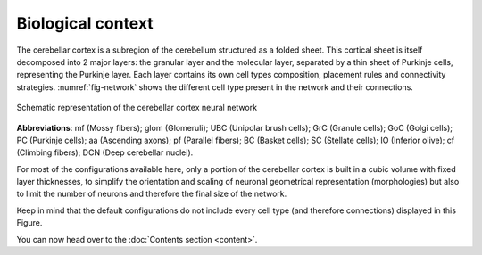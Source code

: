 Biological context
~~~~~~~~~~~~~~~~~~

The cerebellar cortex is a subregion of the cerebellum structured as a folded sheet. This cortical
sheet is itself decomposed into 2 major layers: the granular layer and the molecular layer,
separated by a thin sheet of Purkinje cells, representing the Purkinje layer. Each layer contains
its own cell types composition, placement rules and connectivity strategies. :numref:`fig-network`
shows the different cell type present in the network and their connections.

.. _fig-network:
.. figure:: /images/cereb-circuit.png
   :align: center
   :alt: Schema-cereb-ctx

   Schematic representation of the cerebellar cortex neural network

.. end-figure

**Abbreviations**: mf (Mossy fibers); glom (Glomeruli); UBC (Unipolar brush cells); GrC
(Granule cells); GoC (Golgi cells); PC (Purkinje cells); aa (Ascending axons); pf (Parallel fibers);
BC (Basket cells); SC (Stellate cells); IO (Inferior olive); cf (Climbing fibers);
DCN (Deep cerebellar nuclei).

For most of the configurations available here, only a portion of the cerebellar cortex is built in a
cubic volume with fixed layer thicknesses, to simplify the orientation and scaling of neuronal
geometrical representation (morphologies) but also to limit the number of neurons and therefore
the final size of the network.

Keep in mind that the default configurations do not include every cell type (and therefore
connections) displayed in this Figure.

.. end-bio-context

You can now head over to the :doc:`Contents section <content>`.
